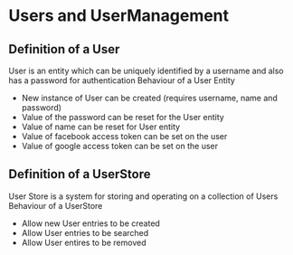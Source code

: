 * Users and UserManagement
** Definition of a User
   User is an entity which can be uniquely identified by a username and also has a password for authentication
   Behaviour of a User Entity
   - New instance of User can be created (requires username, name and password)
   - Value of the password can be reset for the User entity
   - Value of name can be reset for User entity
   - Value of facebook access token can be set on the user
   - Value of google access token can be set on the user
** Definition of a UserStore
   User Store is a system for storing and operating on a collection of Users
   Behaviour of a UserStore
   - Allow new User entries to be created
   - Allow User entries to be searched
   - Allow User entires to be removed
